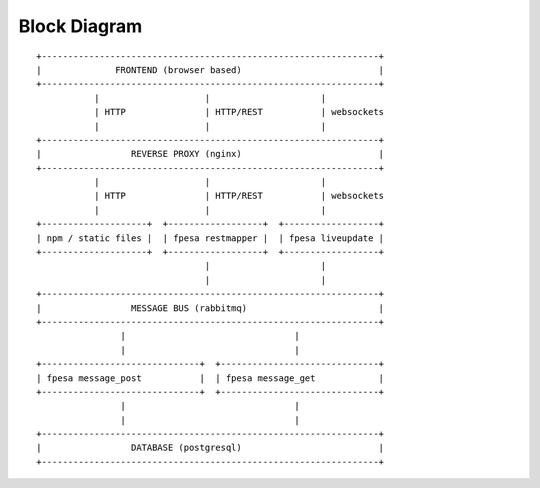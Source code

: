 Block Diagram
-------------

::

 +----------------------------------------------------------------+
 |              FRONTEND (browser based)                          |
 +----------------------------------------------------------------+
            |                    |                     |
            | HTTP               | HTTP/REST           | websockets
            |                    |                     |
 +----------------------------------------------------------------+
 |                 REVERSE PROXY (nginx)                          |
 +----------------------------------------------------------------+
            |                    |                     |
            | HTTP               | HTTP/REST           | websockets
            |                    |                     |
 +--------------------+  +------------------+  +------------------+
 | npm / static files |  | fpesa restmapper |  | fpesa liveupdate |
 +--------------------+  +------------------+  +------------------+
                                 |                     |
                                 |                     |
 +----------------------------------------------------------------+
 |                 MESSAGE BUS (rabbitmq)                         |
 +----------------------------------------------------------------+
                 |                                |
                 |                                |
 +------------------------------+  +------------------------------+
 | fpesa message_post           |  | fpesa message_get            |
 +------------------------------+  +------------------------------+
                 |                                |
                 |                                |
 +----------------------------------------------------------------+
 |                 DATABASE (postgresql)                          |
 +----------------------------------------------------------------+


